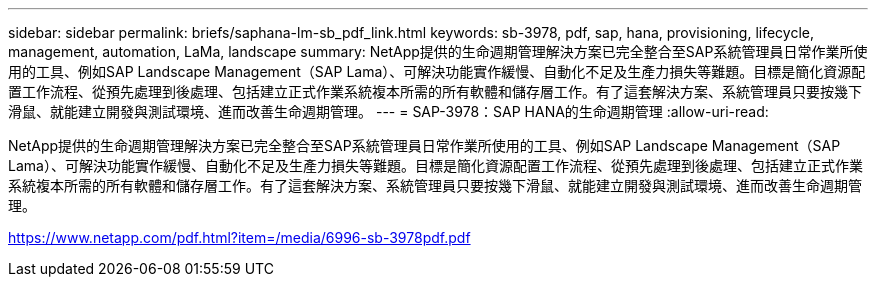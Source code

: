 ---
sidebar: sidebar 
permalink: briefs/saphana-lm-sb_pdf_link.html 
keywords: sb-3978, pdf, sap, hana, provisioning, lifecycle, management, automation, LaMa, landscape 
summary: NetApp提供的生命週期管理解決方案已完全整合至SAP系統管理員日常作業所使用的工具、例如SAP Landscape Management（SAP Lama）、可解決功能實作緩慢、自動化不足及生產力損失等難題。目標是簡化資源配置工作流程、從預先處理到後處理、包括建立正式作業系統複本所需的所有軟體和儲存層工作。有了這套解決方案、系統管理員只要按幾下滑鼠、就能建立開發與測試環境、進而改善生命週期管理。 
---
= SAP-3978：SAP HANA的生命週期管理
:allow-uri-read: 


[role="lead"]
NetApp提供的生命週期管理解決方案已完全整合至SAP系統管理員日常作業所使用的工具、例如SAP Landscape Management（SAP Lama）、可解決功能實作緩慢、自動化不足及生產力損失等難題。目標是簡化資源配置工作流程、從預先處理到後處理、包括建立正式作業系統複本所需的所有軟體和儲存層工作。有了這套解決方案、系統管理員只要按幾下滑鼠、就能建立開發與測試環境、進而改善生命週期管理。

link:https://www.netapp.com/pdf.html?item=/media/6996-sb-3978pdf.pdf["https://www.netapp.com/pdf.html?item=/media/6996-sb-3978pdf.pdf"]
